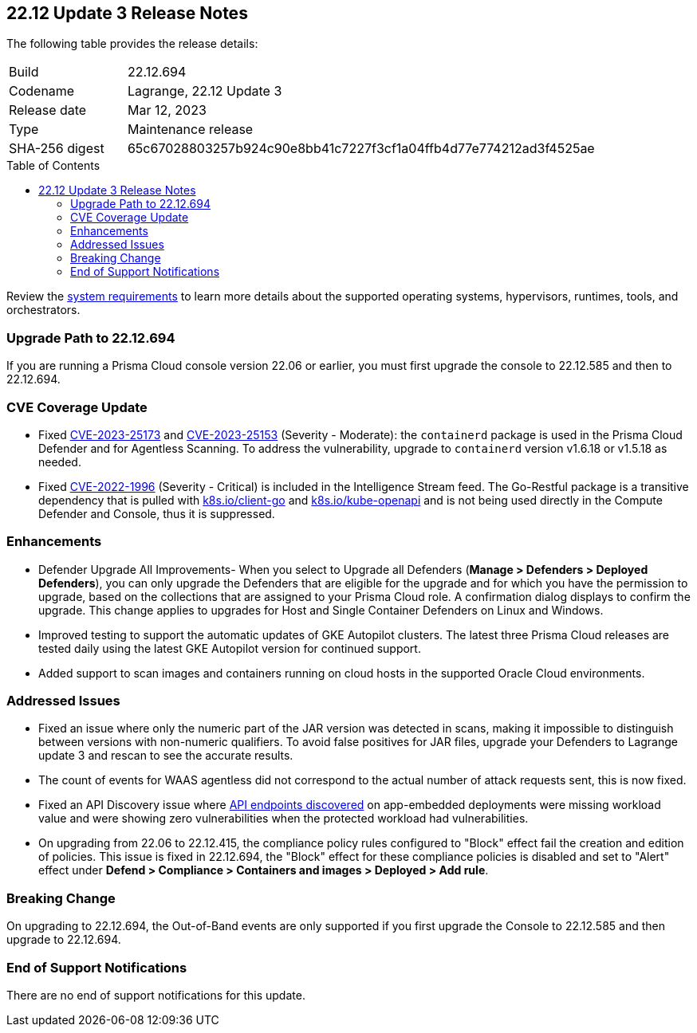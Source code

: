 :toc: macro
== 22.12 Update 3 Release Notes

The following table provides the release details:

[cols="1,4"]
|===
|Build
|22.12.694

|Codename
|Lagrange, 22.12 Update 3
|Release date
|Mar 12, 2023

|Type
|Maintenance release

|SHA-256 digest
|65c67028803257b924c90e8bb41c7227f3cf1a04ffb4d77e774212ad3f4525ae
|===

//Besides hosting the download on the Palo Alto Networks Customer Support Portal, we also support programmatic  download (e.g., curl, wget) of the release directly from our CDN:

//https://cdn.twistlock.com/releases/Azw2QTNP/prisma_cloud_compute_edition_22_12_694.tar.gz

toc::[]

Review the https://docs.paloaltonetworks.com/prisma/prisma-cloud/22-12/prisma-cloud-compute-edition-admin/install/system_requirements[system requirements] to learn more details about the supported operating systems, hypervisors, runtimes, tools, and orchestrators.


[#upgrade-path]
=== Upgrade Path to 22.12.694

If you are running a Prisma Cloud console version 22.06 or earlier, you must first upgrade the console to 22.12.585 and then to 22.12.694.

[#cve-coverage-update]
=== CVE Coverage Update

//CWP-46080

* Fixed https://nvd.nist.gov/vuln/detail/CVE-2023-25173[CVE-2023-25173] and https://nvd.nist.gov/vuln/detail/CVE-2023-25153[CVE-2023-25153] (Severity - Moderate): the `containerd` package is used in the Prisma Cloud Defender and for Agentless Scanning. To address the vulnerability, upgrade to `containerd` version v1.6.18 or v1.5.18 as needed.

* Fixed https://nvd.nist.gov/vuln/detail/CVE-2022-1996[CVE-2022-1996] (Severity - Critical) is included in the Intelligence Stream feed. The Go-Restful package is a transitive dependency that is pulled with http://k8s.io/client-go[k8s.io/client-go] and http://k8s.io/kube-openapi[k8s.io/kube-openapi] and is not being used directly in the Compute Defender and Console, thus it is suppressed.

[#enhancements]
=== Enhancements

//CWP-45310

* Defender Upgrade All Improvements- When you select to Upgrade all Defenders (*Manage > Defenders > Deployed Defenders*), you can only upgrade the Defenders that are eligible for the upgrade and for which you have the permission to upgrade, based on the collections that are assigned to your Prisma Cloud role. A confirmation dialog displays to confirm the upgrade. This change applies to upgrades for Host and Single Container Defenders on Linux and Windows.

//CWP-45932

* Improved testing to support the automatic updates of GKE Autopilot clusters.
The latest three Prisma Cloud releases are tested daily using the latest GKE Autopilot version for continued support.

//CWP-41081

* Added support to scan images and containers running on cloud hosts in the supported Oracle Cloud environments.

[#bug-fixes]
=== Addressed Issues

//CWP-40807 | verified on the ticket
* Fixed an issue where only the numeric part of the JAR version was detected in scans, making it impossible to distinguish between versions with non-numeric qualifiers. To avoid false positives for JAR files, upgrade your Defenders to Lagrange update 3 and rescan to see the accurate results.

//CWP-46005 CWP-46353
* The count of events for WAAS agentless did not correspond to the actual number of attack requests sent, this is now fixed.

//CWP-45194
* Fixed an API Discovery issue where https://docs.paloaltonetworks.com/prisma/prisma-cloud/22-12/prisma-cloud-compute-edition-admin/waas/waas_api_discovery#_inspect_discovered_endpoints[API endpoints discovered] on app-embedded deployments were missing workload value and were showing zero vulnerabilities when the protected workload had vulnerabilities.

//CWP-46099
* On upgrading from 22.06 to 22.12.415, the compliance policy rules configured to "Block" effect fail the creation and edition of policies. This issue is fixed in 22.12.694, the "Block" effect for these compliance policies is disabled and set to "Alert" effect under *Defend > Compliance > Containers and images > Deployed > Add rule*.

[#upcoming-breaking-change]
=== Breaking Change
//CWP-45510 | on-prem only | Divya
On upgrading to 22.12.694, the Out-of-Band events are only supported if you first upgrade the Console to 22.12.585 and then upgrade to 22.12.694.

[#end-of-support]
=== End of Support Notifications

There are no end of support notifications for this update.
